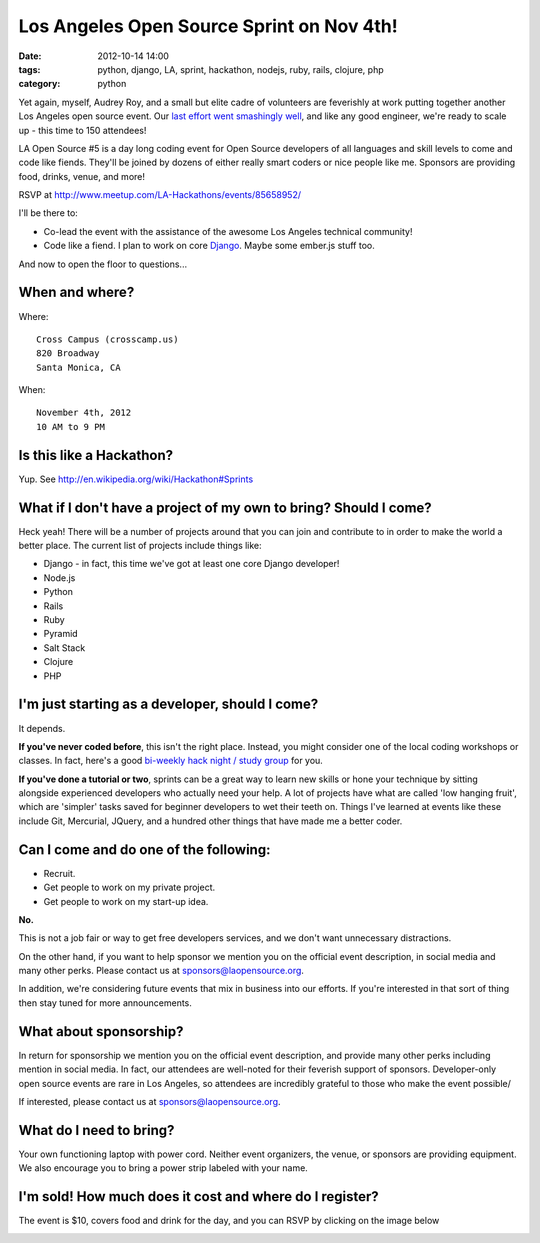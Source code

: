 ==========================================
Los Angeles Open Source Sprint on Nov 4th!
==========================================

:date: 2012-10-14 14:00
:tags: python, django, LA, sprint, hackathon, nodejs, ruby, rails, clojure, php
:category: python

.. image:: https://s3.amazonaws.com/pydanny/la_hackathons.jpeg
   :name: LA Open Source Sprint #5
   :align: left
   :target: http://www.meetup.com/LA-Hackathons/events/85658952/


Yet again, myself, Audrey Roy, and a small but elite cadre of volunteers are feverishly at work putting together another Los Angeles open source event. Our `last effort went smashingly well`_, and like any good engineer, we're ready to scale up - this time to 150 attendees!

LA Open Source #5 is a day long coding event for Open Source developers of all languages and skill levels to come and code like fiends. They'll be joined by dozens of either really smart coders or nice people like me. Sponsors are providing food, drinks, venue, and more!

RSVP at `http://www.meetup.com/LA-Hackathons/events/85658952/`_

I'll be there to:

* Co-lead the event with the assistance of the awesome Los Angeles technical community!
* Code like a fiend. I plan to work on core `Django`_. Maybe some ember.js stuff too.

.. _`last effort went smashingly well`: http://pydanny.com/july-15th-2012-la-open-source-recap.html
.. _`http://www.meetup.com/LA-Hackathons/events/85658952/`: http://www.meetup.com/LA-Hackathons/events/85658952/
.. _`Django`: http://djangoproject.com

And now to open the floor to questions...

When and where?
================

Where::

    Cross Campus (crosscamp.us)
    820 Broadway
    Santa Monica, CA

.. _`Cross Campus`: http://www.crosscamp.us/

When::

    November 4th, 2012
    10 AM to 9 PM
    
Is this like a Hackathon?
==========================

Yup. See http://en.wikipedia.org/wiki/Hackathon#Sprints

What if I don't have a project of my own to bring? Should I come?
=================================================================

Heck yeah! There will be a number of projects around that you can join and contribute to in order to make the world a better place. The current list of projects include things like:

* Django - in fact, this time we've got at least one core Django developer!
* Node.js
* Python
* Rails
* Ruby
* Pyramid
* Salt Stack
* Clojure
* PHP

I'm just starting as a developer, should I come?
=================================================

It depends.

**If you've never coded before**, this isn't the right place. Instead, you might consider one of the local coding workshops or classes. In fact, here's a good `bi-weekly hack night / study group`_ for you.

**If you've done a tutorial or two**, sprints can be a great way to learn new skills or hone your technique by sitting alongside experienced developers who actually need your help. A lot of projects have what are called 'low hanging fruit', which are 'simpler' tasks saved for beginner developers to wet their teeth on. Things I've learned at events like these include Git, Mercurial, JQuery, and a hundred other things that have made me a better coder.

Can I come and do one of the following:
=======================================

* Recruit.
* Get people to work on my private project.
* Get people to work on my start-up idea.

**No.**

This is not a job fair or way to get free developers services, and we don't want unnecessary distractions.

On the other hand, if you want to help sponsor we mention you on the official event description, in social media and many other perks. Please contact us at sponsors@laopensource.org.

In addition, we're considering future events that mix in business into our efforts. If you're interested in that sort of thing then stay tuned for more announcements.

What about sponsorship?
=======================

In return for sponsorship we mention you on the official event description, and provide many other perks including mention in social media. In fact, our attendees are well-noted for their feverish support of sponsors. Developer-only open source events are rare in Los Angeles, so attendees are incredibly grateful to those who make the event possible/

If interested, please contact us at sponsors@laopensource.org.

What do I need to bring?
=========================

Your own functioning laptop with power cord. Neither event organizers, the venue, or sponsors are providing equipment. We also encourage you to bring a power strip labeled with your name. 

I'm sold! How much does it cost and where do I register?
=========================================================

The event is $10, covers food and drink for the day, and you can RSVP by clicking on the image below 

.. _`bi-weekly hack night / study group`: http://www.meetup.com/Los-Angeles-Hack-Night/

.. image:: https://s3.amazonaws.com/pydanny/open_source_sprint.png
   :name: LA Open Source Sprints Logo 
   :align: left
   :target: http://www.meetup.com/LA-Hackathons/events/85658952/
